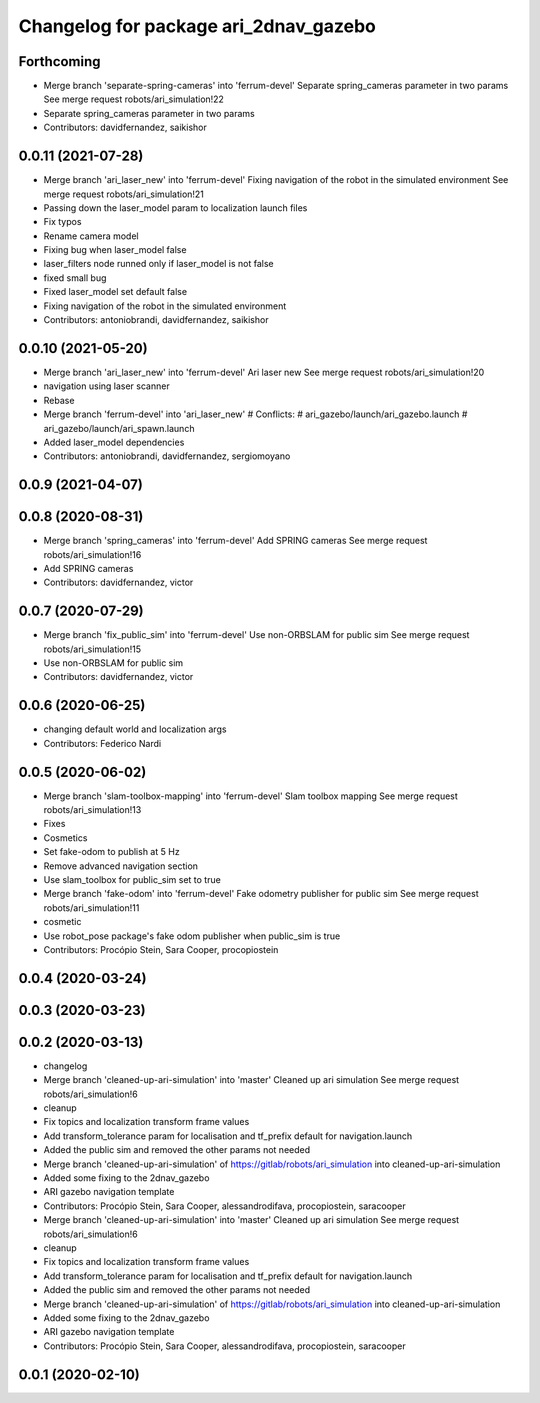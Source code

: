 ^^^^^^^^^^^^^^^^^^^^^^^^^^^^^^^^^^^^^^
Changelog for package ari_2dnav_gazebo
^^^^^^^^^^^^^^^^^^^^^^^^^^^^^^^^^^^^^^

Forthcoming
-----------
* Merge branch 'separate-spring-cameras' into 'ferrum-devel'
  Separate spring_cameras parameter in two params
  See merge request robots/ari_simulation!22
* Separate spring_cameras parameter in two params
* Contributors: davidfernandez, saikishor

0.0.11 (2021-07-28)
-------------------
* Merge branch 'ari_laser_new' into 'ferrum-devel'
  Fixing navigation of the robot in the simulated environment
  See merge request robots/ari_simulation!21
* Passing down the laser_model param to localization launch files
* Fix typos
* Rename camera model
* Fixing bug when laser_model false
* laser_filters node runned only if laser_model is not false
* fixed small bug
* Fixed laser_model set default false
* Fixing navigation of the robot in the simulated environment
* Contributors: antoniobrandi, davidfernandez, saikishor

0.0.10 (2021-05-20)
-------------------
* Merge branch 'ari_laser_new' into 'ferrum-devel'
  Ari laser new
  See merge request robots/ari_simulation!20
* navigation using laser scanner
* Rebase
* Merge branch 'ferrum-devel' into 'ari_laser_new'
  # Conflicts:
  #   ari_gazebo/launch/ari_gazebo.launch
  #   ari_gazebo/launch/ari_spawn.launch
* Added laser_model dependencies
* Contributors: antoniobrandi, davidfernandez, sergiomoyano

0.0.9 (2021-04-07)
------------------

0.0.8 (2020-08-31)
------------------
* Merge branch 'spring_cameras' into 'ferrum-devel'
  Add SPRING cameras
  See merge request robots/ari_simulation!16
* Add SPRING cameras
* Contributors: davidfernandez, victor

0.0.7 (2020-07-29)
------------------
* Merge branch 'fix_public_sim' into 'ferrum-devel'
  Use non-ORBSLAM for public sim
  See merge request robots/ari_simulation!15
* Use non-ORBSLAM for public sim
* Contributors: davidfernandez, victor

0.0.6 (2020-06-25)
------------------
* changing default world and localization args
* Contributors: Federico Nardi

0.0.5 (2020-06-02)
------------------
* Merge branch 'slam-toolbox-mapping' into 'ferrum-devel'
  Slam toolbox mapping
  See merge request robots/ari_simulation!13
* Fixes
* Cosmetics
* Set fake-odom to publish at 5 Hz
* Remove advanced navigation section
* Use slam_toolbox for public_sim set to true
* Merge branch 'fake-odom' into 'ferrum-devel'
  Fake odometry publisher for public sim
  See merge request robots/ari_simulation!11
* cosmetic
* Use robot_pose package's fake odom publisher when public_sim is true
* Contributors: Procópio Stein, Sara Cooper, procopiostein

0.0.4 (2020-03-24)
------------------

0.0.3 (2020-03-23)
------------------

0.0.2 (2020-03-13)
------------------
* changelog
* Merge branch 'cleaned-up-ari-simulation' into 'master'
  Cleaned up ari simulation
  See merge request robots/ari_simulation!6
* cleanup
* Fix topics and localization transform frame values
* Add transform_tolerance param for localisation and tf_prefix default for navigation.launch
* Added the public sim and removed the other params not needed
* Merge branch 'cleaned-up-ari-simulation' of https://gitlab/robots/ari_simulation into cleaned-up-ari-simulation
* Added some fixing to the 2dnav_gazebo
* ARI gazebo navigation template
* Contributors: Procópio Stein, Sara Cooper, alessandrodifava, procopiostein, saracooper

* Merge branch 'cleaned-up-ari-simulation' into 'master'
  Cleaned up ari simulation
  See merge request robots/ari_simulation!6
* cleanup
* Fix topics and localization transform frame values
* Add transform_tolerance param for localisation and tf_prefix default for navigation.launch
* Added the public sim and removed the other params not needed
* Merge branch 'cleaned-up-ari-simulation' of https://gitlab/robots/ari_simulation into cleaned-up-ari-simulation
* Added some fixing to the 2dnav_gazebo
* ARI gazebo navigation template
* Contributors: Procópio Stein, Sara Cooper, alessandrodifava, procopiostein, saracooper

0.0.1 (2020-02-10)
------------------
